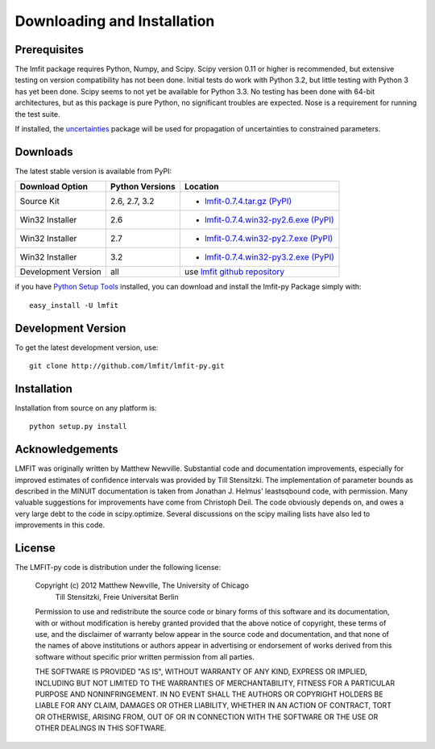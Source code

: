 ====================================
Downloading and Installation
====================================

Prerequisites
~~~~~~~~~~~~~~~

The lmfit package requires Python, Numpy, and Scipy.  Scipy version 0.11 or
higher is recommended, but extensive testing on version compatibility has
not been done.  Initial tests do work with Python 3.2, but little testing
with Python 3 has yet been done.  Scipy seems to not yet be available for
Python 3.3.  No testing has been done with 64-bit architectures, but as
this package is pure Python, no significant troubles are expected. Nose is
a requirement for running the test suite.

.. _uncertainties: http://packages.python.org/uncertainties/

If installed, the `uncertainties`_ package will be used for propagation of
uncertainties to constrained parameters.


Downloads
~~~~~~~~~~~~~

The latest stable version is available from PyPI:

.. _lmfit-0.7.4.tar.gz (PyPI): http://pypi.python.org/packages/source/l/lmfit/lmfit-0.7.4.tar.gz
.. _lmfit-0.7.4.win32-py2.6.exe (PyPI): http://pypi.python.org/packages/2.6/l/lmfit/lmfit-0.7.4.win32-py2.6.exe
.. _lmfit-0.7.4.win32-py2.7.exe (PyPI): http://pypi.python.org/packages/2.7/l/lmfit/lmfit-0.7.4.win32-py2.7.exe
.. _lmfit-0.7.4.win32-py3.2.exe (PyPI): http://pypi.python.org/packages/3.2/l/lmfit/lmfit-0.7.4.win32-py3.2.exe

.. _lmfit github repository:   http://github.com/lmfit/lmfit-py
.. _lmfit at pypi:             http://pypi.python.org/pypi/lmfit/
.. _Python Setup Tools:        http://pypi.python.org/pypi/setuptools

+----------------------+------------------+--------------------------------------------+
|  Download Option     | Python Versions  |  Location                                  |
+======================+==================+============================================+
|  Source Kit          | 2.6, 2.7, 3.2    | -  `lmfit-0.7.4.tar.gz (PyPI)`_            |
+----------------------+------------------+--------------------------------------------+
|  Win32 Installer     |   2.6            | -  `lmfit-0.7.4.win32-py2.6.exe (PyPI)`_   |
+----------------------+------------------+--------------------------------------------+
|  Win32 Installer     |   2.7            | -  `lmfit-0.7.4.win32-py2.7.exe (PyPI)`_   |
+----------------------+------------------+--------------------------------------------+
|  Win32 Installer     |   3.2            | -  `lmfit-0.7.4.win32-py3.2.exe (PyPI)`_   |
+----------------------+------------------+--------------------------------------------+
|  Development Version |   all            |  use `lmfit github repository`_            |
+----------------------+------------------+--------------------------------------------+

if you have `Python Setup Tools`_  installed, you can download and install
the lmfit-py Package simply with::

   easy_install -U lmfit


Development Version
~~~~~~~~~~~~~~~~~~~~~~~~

To get the latest development version, use::

   git clone http://github.com/lmfit/lmfit-py.git


Installation
~~~~~~~~~~~~~~~~~

Installation from source on any platform is::

   python setup.py install

Acknowledgements
~~~~~~~~~~~~~~~~~~

LMFIT was originally written by Matthew Newville.  Substantial code and
documentation improvements, especially for improved estimates of confidence
intervals was provided by Till Stensitzki.  The implementation of parameter
bounds as described in the MINUIT documentation is taken from Jonathan
J. Helmus' leastsqbound code, with permission. Many valuable suggestions
for improvements have come from Christoph Deil.  The code obviously depends
on, and owes a very large debt to the code in scipy.optimize.  Several
discussions on the scipy mailing lists have also led to improvements in
this code.

License
~~~~~~~~~~~~~

The LMFIT-py code is distribution under the following license:

  Copyright (c) 2012 Matthew Newville, The University of Chicago
                     Till Stensitzki, Freie Universitat Berlin

  Permission to use and redistribute the source code or binary forms of this
  software and its documentation, with or without modification is hereby
  granted provided that the above notice of copyright, these terms of use,
  and the disclaimer of warranty below appear in the source code and
  documentation, and that none of the names of above institutions or
  authors appear in advertising or endorsement of works derived from this
  software without specific prior written permission from all parties.

  THE SOFTWARE IS PROVIDED "AS IS", WITHOUT WARRANTY OF ANY KIND, EXPRESS OR
  IMPLIED, INCLUDING BUT NOT LIMITED TO THE WARRANTIES OF MERCHANTABILITY,
  FITNESS FOR A PARTICULAR PURPOSE AND NONINFRINGEMENT.  IN NO EVENT SHALL
  THE AUTHORS OR COPYRIGHT HOLDERS BE LIABLE FOR ANY CLAIM, DAMAGES OR OTHER
  LIABILITY, WHETHER IN AN ACTION OF CONTRACT, TORT OR OTHERWISE, ARISING
  FROM, OUT OF OR IN CONNECTION WITH THE SOFTWARE OR THE USE OR OTHER
  DEALINGS IN THIS SOFTWARE.


